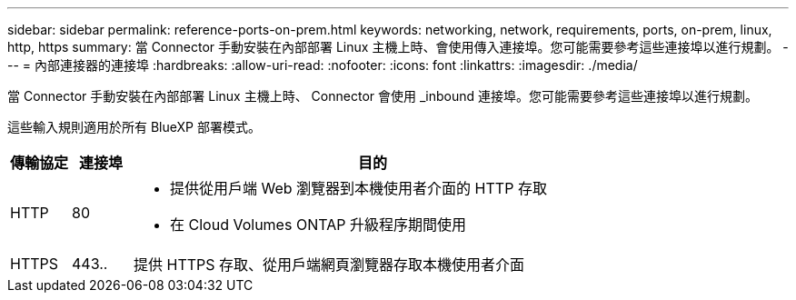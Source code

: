 ---
sidebar: sidebar 
permalink: reference-ports-on-prem.html 
keywords: networking, network, requirements, ports, on-prem, linux, http, https 
summary: 當 Connector 手動安裝在內部部署 Linux 主機上時、會使用傳入連接埠。您可能需要參考這些連接埠以進行規劃。 
---
= 內部連接器的連接埠
:hardbreaks:
:allow-uri-read: 
:nofooter: 
:icons: font
:linkattrs: 
:imagesdir: ./media/


[role="lead"]
當 Connector 手動安裝在內部部署 Linux 主機上時、 Connector 會使用 _inbound 連接埠。您可能需要參考這些連接埠以進行規劃。

這些輸入規則適用於所有 BlueXP 部署模式。

[cols="10,10,80"]
|===
| 傳輸協定 | 連接埠 | 目的 


| HTTP | 80  a| 
* 提供從用戶端 Web 瀏覽器到本機使用者介面的 HTTP 存取
* 在 Cloud Volumes ONTAP 升級程序期間使用




| HTTPS | 443.. | 提供 HTTPS 存取、從用戶端網頁瀏覽器存取本機使用者介面 
|===